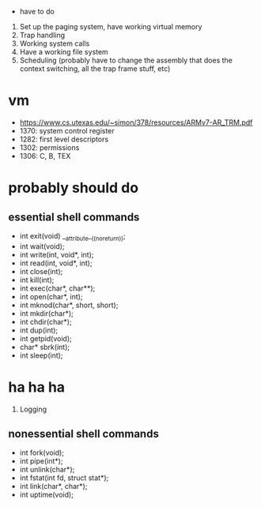  * have to do
1. Set up the paging system, have working virtual memory
2. Trap handling
3. Working system calls
4. Have a working file system
5. Scheduling (probably have to change the assembly that does the context
   switching, all the trap frame stuff, etc)
* vm
- https://www.cs.utexas.edu/~simon/378/resources/ARMv7-AR_TRM.pdf
- 1370: system control register
- 1282: first level descriptors
- 1302: permissions
- 1306: C, B, TEX
* probably should do
** essential shell commands
- int exit(void) __attribute__((noreturn));
- int wait(void);
- int write(int, void*, int);
- int read(int, void*, int);
- int close(int);
- int kill(int);
- int exec(char*, char**);
- int open(char*, int);
- int mknod(char*, short, short);
- int mkdir(char*);
- int chdir(char*);
- int dup(int);
- int getpid(void);
- char* sbrk(int);
- int sleep(int);
* ha ha ha
1. Logging
** nonessential shell commands
- int fork(void);
- int pipe(int*);
- int unlink(char*);
- int fstat(int fd, struct stat*);
- int link(char*, char*);
- int uptime(void);
